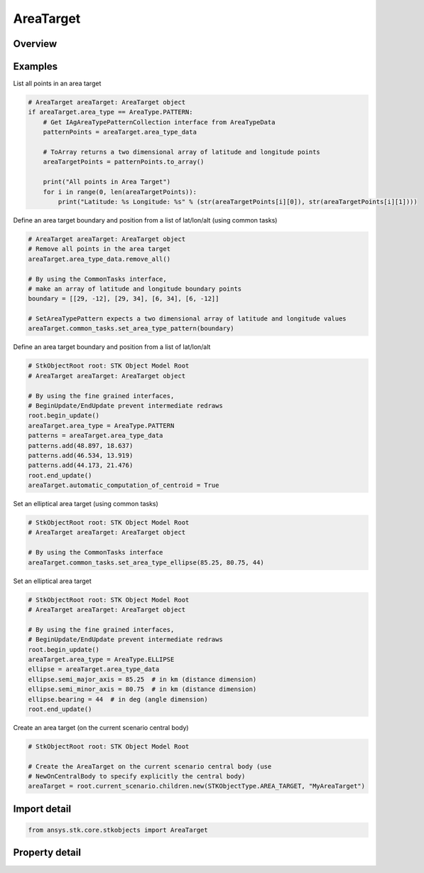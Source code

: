 AreaTarget
==========

.. py:class:: ansys.stk.core.stkobjects.AreaTarget

   Bases: :py:class:`~ansys.stk.core.stkobjects.IStkObject`, :py:class:`~ansys.stk.core.stkobjects.ILifetimeInformation`, :py:class:`~ansys.stk.core.stkobjects.IDisplayTime`

   Class defining the AreaTarget object.

.. py:currentmodule:: AreaTarget

Overview
--------

.. tab-set::

    .. tab-item:: Properties
        
        .. list-table::
            :header-rows: 0
            :widths: auto

            * - :py:attr:`~ansys.stk.core.stkobjects.AreaTarget.use_local_time_offset`
              - Opt whether to use a local time offset from GMT.
            * - :py:attr:`~ansys.stk.core.stkobjects.AreaTarget.local_time_offset`
              - The amount of the time offset from GMT, if this option is used. Uses Time Dimension.
            * - :py:attr:`~ansys.stk.core.stkobjects.AreaTarget.automatic_computation_of_centroid`
              - Opt whether to have the centroid automatically computed.
            * - :py:attr:`~ansys.stk.core.stkobjects.AreaTarget.position`
              - Get the position of the area target centroid.
            * - :py:attr:`~ansys.stk.core.stkobjects.AreaTarget.access_constraints`
              - Get the constraints imposed on the area target. Basic constraints for area targets apply to all points within or along the area target. If the constraint is satisfied for at least one point, access to the area target is considered valid.
            * - :py:attr:`~ansys.stk.core.stkobjects.AreaTarget.graphics`
              - Get the area target's 2D Graphics properties.
            * - :py:attr:`~ansys.stk.core.stkobjects.AreaTarget.graphics_3d`
              - Get the area target's 3D Graphics properties.
            * - :py:attr:`~ansys.stk.core.stkobjects.AreaTarget.area_type`
              - The method for defining the area target boundary. A member of the AgEAreaType enumeration.
            * - :py:attr:`~ansys.stk.core.stkobjects.AreaTarget.area_type_data`
              - Get the data defining the boundary with the selected method.
            * - :py:attr:`~ansys.stk.core.stkobjects.AreaTarget.use_terrain_data`
              - Opt whether to use terrain data for altitude updates.
            * - :py:attr:`~ansys.stk.core.stkobjects.AreaTarget.allow_object_access`
              - Opt whether access to the object is constrained with respect to the entire object, as opposed to any part of it.
            * - :py:attr:`~ansys.stk.core.stkobjects.AreaTarget.common_tasks`
              - Common tasks associated with AreaTargets.



Examples
--------

List all points in an area target

.. code-block:: python

    # AreaTarget areaTarget: AreaTarget object
    if areaTarget.area_type == AreaType.PATTERN:
        # Get IAgAreaTypePatternCollection interface from AreaTypeData
        patternPoints = areaTarget.area_type_data

        # ToArray returns a two dimensional array of latitude and longitude points
        areaTargetPoints = patternPoints.to_array()

        print("All points in Area Target")
        for i in range(0, len(areaTargetPoints)):
            print("Latitude: %s Longitude: %s" % (str(areaTargetPoints[i][0]), str(areaTargetPoints[i][1])))


Define an area target boundary and position from a list of lat/lon/alt (using common tasks)

.. code-block:: python

    # AreaTarget areaTarget: AreaTarget object
    # Remove all points in the area target
    areaTarget.area_type_data.remove_all()

    # By using the CommonTasks interface,
    # make an array of latitude and longitude boundary points
    boundary = [[29, -12], [29, 34], [6, 34], [6, -12]]

    # SetAreaTypePattern expects a two dimensional array of latitude and longitude values
    areaTarget.common_tasks.set_area_type_pattern(boundary)


Define an area target boundary and position from a list of lat/lon/alt

.. code-block:: python

    # StkObjectRoot root: STK Object Model Root
    # AreaTarget areaTarget: AreaTarget object

    # By using the fine grained interfaces,
    # BeginUpdate/EndUpdate prevent intermediate redraws
    root.begin_update()
    areaTarget.area_type = AreaType.PATTERN
    patterns = areaTarget.area_type_data
    patterns.add(48.897, 18.637)
    patterns.add(46.534, 13.919)
    patterns.add(44.173, 21.476)
    root.end_update()
    areaTarget.automatic_computation_of_centroid = True


Set an elliptical area target (using common tasks)

.. code-block:: python

    # StkObjectRoot root: STK Object Model Root
    # AreaTarget areaTarget: AreaTarget object

    # By using the CommonTasks interface
    areaTarget.common_tasks.set_area_type_ellipse(85.25, 80.75, 44)


Set an elliptical area target

.. code-block:: python

    # StkObjectRoot root: STK Object Model Root
    # AreaTarget areaTarget: AreaTarget object

    # By using the fine grained interfaces,
    # BeginUpdate/EndUpdate prevent intermediate redraws
    root.begin_update()
    areaTarget.area_type = AreaType.ELLIPSE
    ellipse = areaTarget.area_type_data
    ellipse.semi_major_axis = 85.25  # in km (distance dimension)
    ellipse.semi_minor_axis = 80.75  # in km (distance dimension)
    ellipse.bearing = 44  # in deg (angle dimension)
    root.end_update()


Create an area target (on the current scenario central body)

.. code-block:: python

    # StkObjectRoot root: STK Object Model Root

    # Create the AreaTarget on the current scenario central body (use
    # NewOnCentralBody to specify explicitly the central body)
    areaTarget = root.current_scenario.children.new(STKObjectType.AREA_TARGET, "MyAreaTarget")


Import detail
-------------

.. code-block:: python

    from ansys.stk.core.stkobjects import AreaTarget


Property detail
---------------

.. py:property:: use_local_time_offset
    :canonical: ansys.stk.core.stkobjects.AreaTarget.use_local_time_offset
    :type: bool

    Opt whether to use a local time offset from GMT.

.. py:property:: local_time_offset
    :canonical: ansys.stk.core.stkobjects.AreaTarget.local_time_offset
    :type: float

    The amount of the time offset from GMT, if this option is used. Uses Time Dimension.

.. py:property:: automatic_computation_of_centroid
    :canonical: ansys.stk.core.stkobjects.AreaTarget.automatic_computation_of_centroid
    :type: bool

    Opt whether to have the centroid automatically computed.

.. py:property:: position
    :canonical: ansys.stk.core.stkobjects.AreaTarget.position
    :type: IPosition

    Get the position of the area target centroid.

.. py:property:: access_constraints
    :canonical: ansys.stk.core.stkobjects.AreaTarget.access_constraints
    :type: AccessConstraintCollection

    Get the constraints imposed on the area target. Basic constraints for area targets apply to all points within or along the area target. If the constraint is satisfied for at least one point, access to the area target is considered valid.

.. py:property:: graphics
    :canonical: ansys.stk.core.stkobjects.AreaTarget.graphics
    :type: AreaTargetGraphics

    Get the area target's 2D Graphics properties.

.. py:property:: graphics_3d
    :canonical: ansys.stk.core.stkobjects.AreaTarget.graphics_3d
    :type: AreaTargetGraphics3D

    Get the area target's 3D Graphics properties.

.. py:property:: area_type
    :canonical: ansys.stk.core.stkobjects.AreaTarget.area_type
    :type: AreaType

    The method for defining the area target boundary. A member of the AgEAreaType enumeration.

.. py:property:: area_type_data
    :canonical: ansys.stk.core.stkobjects.AreaTarget.area_type_data
    :type: IAreaTypeData

    Get the data defining the boundary with the selected method.

.. py:property:: use_terrain_data
    :canonical: ansys.stk.core.stkobjects.AreaTarget.use_terrain_data
    :type: bool

    Opt whether to use terrain data for altitude updates.

.. py:property:: allow_object_access
    :canonical: ansys.stk.core.stkobjects.AreaTarget.allow_object_access
    :type: bool

    Opt whether access to the object is constrained with respect to the entire object, as opposed to any part of it.

.. py:property:: common_tasks
    :canonical: ansys.stk.core.stkobjects.AreaTarget.common_tasks
    :type: AreaTargetCommonTasks

    Common tasks associated with AreaTargets.


